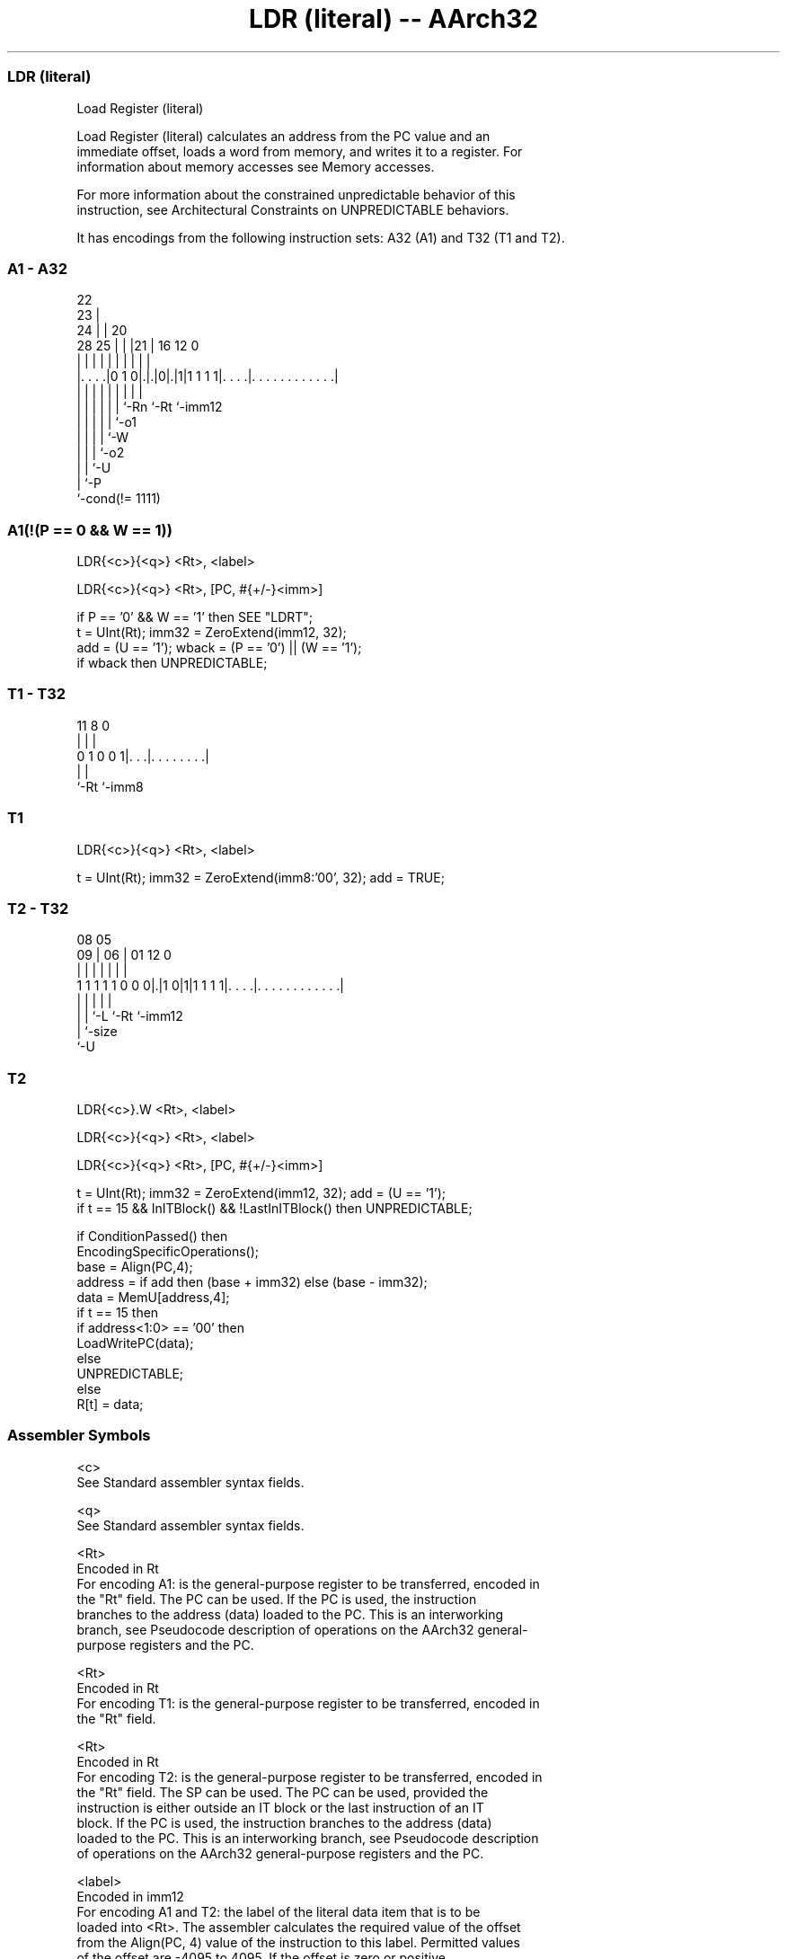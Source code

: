 .nh
.TH "LDR (literal) -- AArch32" "7" " "  "instruction" "general"
.SS LDR (literal)
 Load Register (literal)

 Load Register (literal) calculates an address from the PC value and an
 immediate offset, loads a word from memory, and writes it to a register. For
 information about memory accesses see Memory accesses.

 For more information about the constrained unpredictable behavior of this
 instruction, see Architectural Constraints on UNPREDICTABLE behaviors.


It has encodings from the following instruction sets:  A32 (A1) and  T32 (T1 and T2).

.SS A1 - A32
 
                     22                                            
                   23 |                                            
                 24 | |  20                                        
         28    25 | | |21 |      16      12                       0
          |     | | | | | |       |       |                       |
  |. . . .|0 1 0|.|.|0|.|1|1 1 1 1|. . . .|. . . . . . . . . . . .|
  |             | | | | | |       |       |
  |             | | | | | `-Rn    `-Rt    `-imm12
  |             | | | | `-o1
  |             | | | `-W
  |             | | `-o2
  |             | `-U
  |             `-P
  `-cond(!= 1111)
  
  
 
.SS A1(!(P == 0 && W == 1))
 
 LDR{<c>}{<q>} <Rt>, <label>
 
 LDR{<c>}{<q>} <Rt>, [PC, #{+/-}<imm>]
 
 if P == '0' && W == '1' then SEE "LDRT";
 t = UInt(Rt);  imm32 = ZeroExtend(imm12, 32);
 add = (U == '1');  wback = (P == '0') || (W == '1');
 if wback then UNPREDICTABLE;
.SS T1 - T32
 
                                                                   
                                                                   
                                                                   
           11     8               0                                
            |     |               |                                
   0 1 0 0 1|. . .|. . . . . . . .|                                
            |     |
            `-Rt  `-imm8
  
  
 
.SS T1
 
 LDR{<c>}{<q>} <Rt>, <label>
 
 t = UInt(Rt);  imm32 = ZeroExtend(imm8:'00', 32);  add = TRUE;
.SS T2 - T32
 
                                                                   
                                                                   
                   08    05                                        
                 09 |  06 |      01      12                       0
                  | |   | |       |       |                       |
   1 1 1 1 1 0 0 0|.|1 0|1|1 1 1 1|. . . .|. . . . . . . . . . . .|
                  | |   |         |       |
                  | |   `-L       `-Rt    `-imm12
                  | `-size
                  `-U
  
  
 
.SS T2
 
 LDR{<c>}.W <Rt>, <label>
 
 LDR{<c>}{<q>} <Rt>, <label>
 
 LDR{<c>}{<q>} <Rt>, [PC, #{+/-}<imm>]
 
 t = UInt(Rt);  imm32 = ZeroExtend(imm12, 32);  add = (U == '1');
 if t == 15 && InITBlock() && !LastInITBlock() then UNPREDICTABLE;
 
 if ConditionPassed() then
     EncodingSpecificOperations();
     base = Align(PC,4);
     address = if add then (base + imm32) else (base - imm32);
     data = MemU[address,4];
     if t == 15 then
         if address<1:0> == '00' then
             LoadWritePC(data);
         else
             UNPREDICTABLE;
     else
         R[t] = data;
 

.SS Assembler Symbols

 <c>
  See Standard assembler syntax fields.

 <q>
  See Standard assembler syntax fields.

 <Rt>
  Encoded in Rt
  For encoding A1: is the general-purpose register to be transferred, encoded in
  the "Rt" field. The PC can be used. If the PC is used, the instruction
  branches to the address (data) loaded to the PC. This is an interworking
  branch, see Pseudocode description of operations on the AArch32 general-
  purpose registers and the PC.

 <Rt>
  Encoded in Rt
  For encoding T1: is the general-purpose register to be transferred, encoded in
  the "Rt" field.

 <Rt>
  Encoded in Rt
  For encoding T2: is the general-purpose register to be transferred, encoded in
  the "Rt" field. The SP can be used. The PC can be used, provided the
  instruction is either outside an IT block or the last instruction of an IT
  block. If the PC is used, the instruction branches to the address (data)
  loaded to the PC. This is an interworking branch, see Pseudocode description
  of operations on the AArch32 general-purpose registers and the PC.

 <label>
  Encoded in imm12
  For encoding A1 and T2: the label of the literal data item that is to be
  loaded into <Rt>. The assembler calculates the required value of the offset
  from the Align(PC, 4) value of the instruction to this label. Permitted values
  of the offset are -4095 to 4095.           If the offset is zero or positive,
  imm32 is equal to the offset and add == TRUE, encoded as U == 1.           If
  the offset is negative, imm32 is equal to minus the offset and add == FALSE,
  encoded as U == 0.

 <label>
  Encoded in imm8
  For encoding T1: the label of the literal data item that is to be loaded into
  <Rt>. The assembler calculates the required value of the offset from the
  Align(PC, 4) value of the instruction to this label. Permitted values of the
  offset are Multiples of four in the range 0 to 1020.

 +/-
  Encoded in U
  Specifies the offset is added to or subtracted from the base register,
  defaulting to + if omitted and

  U +/- 
  0 -   
  1 +   

 <imm>
  Encoded in imm12
  For encoding A1: is the 12-bit unsigned immediate byte offset, in the range 0
  to 4095, defaulting to 0 if omitted, and encoded in the "imm12" field.

 <imm>
  Encoded in imm12
  For encoding T2: is a 12-bit unsigned immediate byte offset, in the range 0 to
  4095, encoded in the "imm12" field.



.SS Operation

 if ConditionPassed() then
     EncodingSpecificOperations();
     base = Align(PC,4);
     address = if add then (base + imm32) else (base - imm32);
     data = MemU[address,4];
     if t == 15 then
         if address<1:0> == '00' then
             LoadWritePC(data);
         else
             UNPREDICTABLE;
     else
         R[t] = data;


.SS Operational Notes

 
 If CPSR.DIT is 1, the timing of this instruction is insensitive to the value of the data being loaded or stored.
